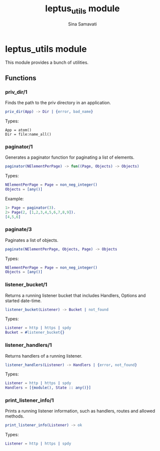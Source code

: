 #+TITLE:    leptus_utils module
#+AUTHOR:   Sina Samavati
#+EMAIL:    sina.samv@gmail.com
#+OPTIONS:  ^:nil num:nil

* leptus_utils module
  :PROPERTIES:
  :CUSTOM_ID: leptus_utils
  :END:

  This module provides a bunch of utilities.

** Functions
   :PROPERTIES:
   :CUSTOM_ID: functions
   :END:

*** priv_dir/1
    :PROPERTIES:
    :CUSTOM_ID: priv_dir-1
    :END:

    Finds the path to the priv directory in an application.

    #+BEGIN_SRC erlang
    priv_dir(App) -> Dir | {error, bad_name}
    #+END_SRC

    Types:

    #+BEGIN_SRC
    App = atom()
    Dir = file:name_all()
    #+END_SRC

*** paginator/1
    :PROPERTIES:
    :CUSTOM_ID: paginator-1
    :END:

    Generates a paginator function for paginating a list of elements.

    #+BEGIN_SRC erlang
    paginator(NElementPerPage) -> fun((Page, Objects) -> Objects)
    #+END_SRC

    Types:

    #+BEGIN_SRC erlang
    NElementPerPage = Page = non_neg_integer()
    Objects = [any()]
    #+END_SRC

    Example:

    #+BEGIN_SRC erlang
    1> Page = paginator(3).
    2> Page(2, [1,2,3,4,5,6,7,8,9]).
    [4,5,6]
    #+END_SRC

*** paginate/3
    :PROPERTIES:
    :CUSTOM_ID: paginate-3
    :END:

    Paginates a list of objects.

    #+BEGIN_SRC erlang
    paginate(NElementPerPage, Objects, Page) -> Objects
    #+END_SRC

    Types:

    #+BEGIN_SRC erlang
    NElementPerPage = Page = non_neg_integer()
    Objects = [any()]
    #+END_SRC

*** listener_bucket/1
    :PROPERTIES:
    :CUSTOM_ID: listener_bucket-1
    :END:

    Returns a running listener bucket that includes Handlers, Options and
    started date-time.

    #+BEGIN_SRC erlang
    listener_bucket(Listener) -> Bucket | not_found
    #+END_SRC

    Types:

    #+BEGIN_SRC erlang
    Listener = http | https | spdy
    Bucket = #listener_bucket{}
    #+END_SRC

*** listener_handlers/1
    :PROPERTIES:
    :CUSTOM_ID: listener_handlers-1
    :END:

    Returns handlers of a running listener.

    #+BEGIN_SRC erlang
    listener_handlers(Listener) -> Handlers | {error, not_found}
    #+END_SRC

    Types:

    #+BEGIN_SRC erlang
    Listener = http | https | spdy
    Handlers = [{module(), State :: any()}]
    #+END_SRC

*** print_listener_info/1
    :PROPERTIES:
    :CUSTOM_ID: print_listener_info-1
    :END:

    Prints a running listener information, such as handlers, routes and allowed
    methods.

    #+BEGIN_SRC erlang
    print_listener_info(Listener) -> ok
    #+END_SRC

    Types:

    #+BEGIN_SRC erlang
    Listener = http | https | spdy
    #+END_SRC
